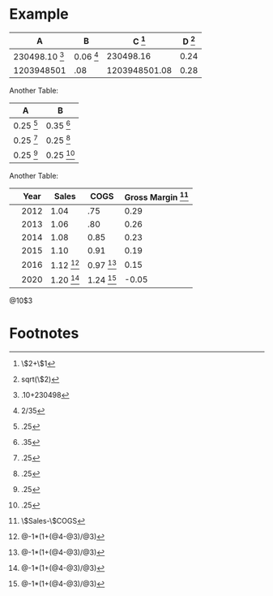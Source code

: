 * Example


#+TBLNAME: example
| A                       | B                  | C [fn:example1] | D [fn:example4] |
|-------------------------+--------------------+-----------------+-----------------|
| 230498.10 [fn:example2] | 0.06 [fn:example3] |       230498.16 |            0.24 |
| 1203948501              | .08                |   1203948501.08 |            0.28 |
#+TBLFM: $3=$2+$1::$4=sqrt($2)::@2$1=.10+230498::@2$2=2/35


Another Table:

#+TBLNAME: A
| A            | B            |
|--------------+--------------|
| 0.25 [fn:A1] | 0.35 [fn:A2] |
| 0.25 [fn:A1] | 0.25 [fn:A1] |
| 0.25 [fn:A1] | 0.25 [fn:A1] |
#+TBLFM: @2$1=.25::@2$2=.35::@3$1=.25::@3$2=.25::@4$1=.25::@4$2=.25



Another Table:

#+TBLNAME: R
|   | Year |        Sales |         COGS | Gross Margin [fn:R1] |
|---+------+--------------+--------------+----------------------|
|   | 2012 |         1.04 |          .75 |                 0.29 |
|   | 2013 |         1.06 |          .80 |                 0.26 |
|   | 2014 |         1.08 |         0.85 |                 0.23 |
|   | 2015 |         1.10 |         0.91 |                 0.19 |
|   | 2016 | 1.12 [fn:R2] | 0.97 [fn:R2] |                 0.15 |
|   | 2020 | 1.20 [fn:R2] | 1.24 [fn:R2] |                -0.05 |
#+TBLFM: $5=$Sales-$COGS::@6$3=@-1*(1+(@5-@4)/@4)::@6$4=@-1*(1+(@5-@4)/@4)::@7$3=@-1*(1+(@5-@4)/@4)::@7$4=@-1*(1+(@5-@4)/@4)::@8$3=@-1*(1+(@5-@4)/@4)::@8$4=@-1*(1+(@5-@4)/@4)::@9$3=@-1*(1+(@5-@4)/@4)::@9$4=@-1*(1+(@5-@4)/@4)::@10$3=@-1*(1+(@5-@4)/@4)::@10$4=@-1*(1+(@5-@4)/@4)::@11$3=@-1*(1+(@5-@4)/@4)::@11$4=@-1*(1+(@5-@4)/@4)::@13$3=@-1*(1+(@5-@4)/@4)::@13$4=@-1*(1+(@5-@4)/@4)

@10$3

* Footnotes
[fn:example1] \$2+\$1

[fn:example2] .10+230498

[fn:example3] 2/35

[fn:example4] sqrt(\$2)
[fn:R2] @-1*(1+(@4-@3)/@3)

[fn:A1] .25

[fn:A2] .35

[fn:R1] \$Sales-\$COGS





